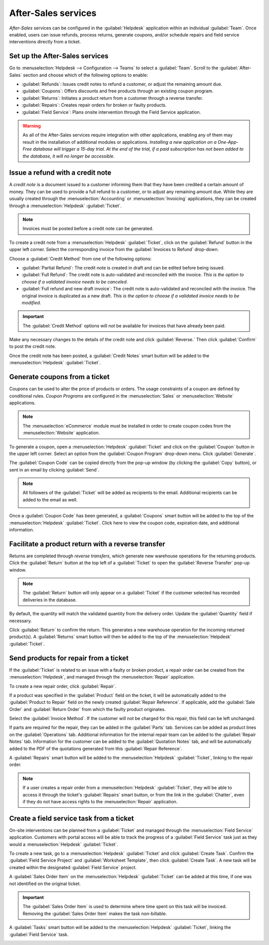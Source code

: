 ====================
After-Sales services
====================

*After-Sales* services can be configured in the :guilabel:`Helpdesk` application within an
individual :guilabel:`Team`. Once enabled, users can issue refunds, process returns, generate
coupons, and/or schedule repairs and field service interventions directly from a ticket.

Set up the After-Sales services
===============================

Go to :menuselection:`Helpdesk --> Configuration --> Teams` to select a :guilabel:`Team`. Scroll to
the :guilabel:`After-Sales` section and choose which of the following options to enable:

- :guilabel:`Refunds`: Issues credit notes to refund a customer, or adjust the remaining amount due.
- :guilabel:`Coupons`: Offers discounts and free products through an existing coupon program.
- :guilabel:`Returns`: Initiates a product return from a customer through a reverse transfer.
- :guilabel:`Repairs`: Creates repair orders for broken or faulty products.
- :guilabel:`Field Service`: Plans onsite intervention through the Field Service application.

.. image:: after_sales/after-sales-enable.png
   :align: center
   :alt: View of a team's settings page with a focus on the after-sales services.

.. warning::
   As all of the After-Sales services require integration with other applications, enabling any of
   them may result in the installation of additional modules or applications. *Installing a new
   application on a One-App-Free database will trigger a 15-day trial. At the end of the trial, if a
   paid subscription has not been added to the database, it will no longer be accessible.*

Issue a refund with a credit note
=================================

A *credit note* is a document issued to a customer informing them that they have been credited a
certain amount of money. They can be used to provide a full refund to a customer, or to adjust any
remaining amount due. While they are usually created through the :menuselection:`Accounting` or
:menuselection:`Invoicing` applications, they can be created through a :menuselection:`Helpdesk`
:guilabel:`Ticket`.

.. note::
   Invoices must be posted before a credit note can be generated.

To create a credit note from a :menuselection:`Helpdesk` :guilabel:`Ticket`, click on the
:guilabel:`Refund` button in the upper left corner. Select the corresponding invoice from the
:guilabel:`Invoices to Refund` drop-down.

.. image:: after_sales/after-sales-refund-details.png
   :align: center
   :alt: View of a refund creation page.

Choose a :guilabel:`Credit Method` from one of the following options:

- :guilabel:`Partial Refund`: The credit note is created in draft and can be edited before being
  issued.
- :guilabel:`Full Refund`: The credit note is auto-validated and reconciled with the invoice. *This
  is the option to choose if a validated invoice needs to be canceled*.
- :guilabel:`Full refund and new draft invoice`: The credit note is auto-validated and reconciled
  with the invoice. The original invoice is duplicated as a new draft. *This is the option to choose
  if a validated invoice needs to be modified.*

.. important::
   The :guilabel:`Credit Method` options will *not* be available for invoices that have already been
   paid.

Make any necessary changes to the details of the credit note and click :guilabel:`Reverse.` Then
click :guilabel:`Confirm` to post the credit note.

.. image:: after_sales/after-sales-draft-credit.png
   :align: center
   :alt: View of a draft credit note.

Once the credit note has been posted, a :guilabel:`Credit Notes` smart button will be added to the
:menuselection:`Helpdesk` :guilabel:`Ticket`.

.. image:: after_sales/after-sales-credit-note-smart-button.png
   :align: center
   :alt: View of smart buttons on a ticket focusing on the credit note button.

.. seealso::
   - :doc:`/applications/finance/accounting/receivables/customer_invoices/credit_notes`

Generate coupons from a ticket
==============================

Coupons can be used to alter the price of products or orders. The usage constraints of a coupon are
defined by conditional rules. *Coupon Programs* are configured in the :menuselection:`Sales` or
:menuselection:`Website` applications.

.. note::
   The :menuselection:`eCommerce` module must be installed in order to create coupon codes from the
   :menuselection:`Website` application.

.. image:: after_sales/after-sales-coupon-setup.png
   :align: center
   :alt: View of a coupon program configuration page.

To generate a coupon, open a :menuselection:`Helpdesk` :guilabel:`Ticket` and click on the
:guilabel:`Coupon` button in the upper left corner. Select an option from the :guilabel:`Coupon
Program` drop-down menu. Click :guilabel:`Generate`.

.. image:: after_sales/after-sales-generate-coupon.png
   :align: center
   :alt: View of a coupon generation window.

The :guilabel:`Coupon Code` can be copied directly from the pop-up window (by clicking the
:guilabel:`Copy` button), or sent in an email by clicking :guilabel:`Send`.

.. note::
   All followers of the :guilabel:`Ticket` will be added as recipients to the email. Additional
   recipients can be added to the email as well.

   .. image:: after_sales/after-sales-coupon-email.png
      :align: center
      :alt: View of an email draft window with coupon code.

Once a :guilabel:`Coupon Code` has been generated, a :guilabel:`Coupons` smart button will be added
to the top of the :menuselection:`Helpdesk` :guilabel:`Ticket`. Click here to view the coupon code,
expiration date, and additional information.

.. image:: after_sales/after-sales-coupon-smart-button.png
   :align: center
   :alt: View of the smart buttons on a ticket focusing on the coupon button.

.. seealso::
   `After-Sales Features <https://www.odoo.com/slides/slide/after-sales-features-1699>`_

Facilitate a product return with a reverse transfer
===================================================

Returns are completed through *reverse transfers*, which generate new warehouse operations for the
returning products. Click the :guilabel:`Return` button at the top left of a :guilabel:`Ticket` to
open the :guilabel:`Reverse Transfer` pop-up window.

.. image:: after_sales/after-sales-return-button.png
   :align: center
   :alt: View of a Helpdesk ticket with the return button highlighted.

.. note::
   The :guilabel:`Return` button will only appear on a :guilabel:`Ticket` if the customer selected
   has recorded deliveries in the database.

By default, the quantity will match the validated quantity from the delivery order. Update the
:guilabel:`Quantity` field if necessary.

.. image:: after_sales/after-sales-reverse-transfer.png
   :align: center
   :alt: View of a reverse transfer creation page.

Click :guilabel:`Return` to confirm the return. This generates a new warehouse operation for the
incoming returned product(s). A :guilabel:`Returns` smart button will then be added to the top of
the :menuselection:`Helpdesk` :guilabel:`Ticket`.

.. image:: after_sales/after-sales-return-smart-button.png
   :align: center
   :alt: View of the return smart button on a helpdesk ticket.

.. seealso::
   :doc:`/applications/sales/sales/products_prices/returns`

Send products for repair from a ticket
======================================

If the :guilabel:`Ticket` is related to an issue with a faulty or broken product, a repair order
can be created from the :menuselection:`Helpdesk`, and managed through the :menuselection:`Repair`
application.

To create a new repair order, click :guilabel:`Repair`.

.. image:: after_sales/after-sales-repair-reference.png
   :align: center
   :alt: View of a repair reference page.

If a product was specified in the :guilabel:`Product` field on the ticket, it will be automatically
added to the :guilabel:`Product to Repair` field on the newly created :guilabel:`Repair Reference`.
If applicable, add the :guilabel:`Sale Order` and :guilabel:`Return Order` from which the faulty
product originates.

Select the :guilabel:`Invoice Method`. If the customer will not be charged for this repair, this
field can be left unchanged.

If parts are required for the repair, they can be added in the :guilabel:`Parts` tab. Services can
be added as product lines on the :guilabel:`Operations` tab. Additional information for the internal
repair team can be added to the :guilabel:`Repair Notes` tab. Information for the customer can
be added to the :guilabel:`Quotation Notes` tab, and will be automatically added to the PDF of the
quotations generated from this :guilabel:`Repair Reference`.

.. image:: after_sales/after-sales-repair-tabs.png
   :align: center
   :alt: View of the tabs on a repair reference page.

A :guilabel:`Repairs` smart button will be added to the :menuselection:`Helpdesk`
:guilabel:`Ticket`, linking to the repair order.

.. image:: after_sales/after-sales-repair-smart-button.png
   :align: center
   :alt: View of smart buttons focusing on repair button.

.. note::
   If a user creates a repair order from a :menuselection:`Helpdesk` :guilabel:`Ticket`, they will
   be able to access it through the ticket's :guilabel:`Repairs` smart button, or from the link in
   the :guilabel:`Chatter`, even if they do not have access rights to the :menuselection:`Repair`
   application.

Create a field service task from a ticket
=========================================

On-site interventions can be planned from a :guilabel:`Ticket` and managed through the
:menuselection:`Field Service` application. Customers with portal access will be able to track the
progress of a :guilabel:`Field Service` task just as they would a :menuselection:`Helpdesk`
:guilabel:`Ticket`.

To create a new task, go to a :menuselection:`Helpdesk` :guilabel:`Ticket` and click
:guilabel:`Create Task`. Confirm the :guilabel:`Field Service Project` and :guilabel:`Worksheet
Template`, then click :guilabel:`Create Task`. A new task will be created within the designated
:guilabel:`Field Service` project.

.. image:: after_sales/after-sales-field-service-create.png
   :align: center
   :alt: View of a Field Service creation page.

A :guilabel:`Sales Order Item` on the :menuselection:`Helpdesk` :guilabel:`Ticket` can be added at
this time, if one was not identified on the original ticket.

.. important::
   The :guilabel:`Sales Order Item` is used to determine where time spent on this task will be
   invoiced. Removing the :guilabel:`Sales Order Item` makes the task non-billable.

A :guilabel:`Tasks` smart button will be added to the :menuselection:`Helpdesk` :guilabel:`Ticket`,
linking the :guilabel:`Field Service` task.

.. image:: after_sales/after-sales-field-service-smart-button.png
   :align: center
   :alt: View of ticket smart buttons focused on task.

.. seealso::
   `Field Service <https://www.odoo.com/slides/slide/advanced-settings-862?fullscreen=1>`_
